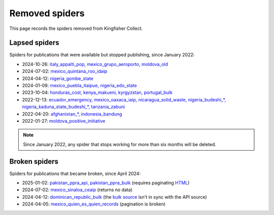 Removed spiders
===============

This page records the spiders removed from Kingfisher Collect.

Lapsed spiders
--------------

Spiders for publications that were available but stopped publishing, since January 2022:

- 2024-10-26: `italy_appalti_pop, mexico_grupo_aeroporto, moldova_old <https://github.com/open-contracting/kingfisher-collect/pull/1111>`__
- 2024-07-02: `mexico_quintana_roo_idaip <https://github.com/open-contracting/kingfisher-collect/pull/1093>`__
- 2024-04-12: `nigeria_gombe_state <https://github.com/open-contracting/kingfisher-collect/pull/1075>`__
- 2024-01-09: `mexico_puebla_itaipue, nigeria_edo_state <https://github.com/open-contracting/kingfisher-collect/pull/1047>`__
- 2023-10-04: `honduras_cost, kenya_makueni, kyrgyzstan, portugal_bulk <https://github.com/open-contracting/kingfisher-collect/pull/1030>`__
- 2022-12-13: `ecuador_emergency, mexico_oaxaca_iaip, nicaragua_solid_waste, nigeria_budeshi_*, nigeria_kaduna_state_budeshi_*, tanzania_zabuni <https://github.com/open-contracting/kingfisher-collect/pull/979>`__
- 2022-04-20: `afghanistan_*, indonesia_bandung <https://github.com/open-contracting/kingfisher-collect/pull/930>`__
- 2022-01-27: `moldova_positive_initiative <https://github.com/open-contracting/kingfisher-collect/pull/906>`__

.. note::

   Since January 2022, any spider that stops working for more than six months will be deleted.

Broken spiders
--------------

Spiders for publications that became broken, since April 2024:

- 2025-01-02: `pakistan_ppra_api, pakistan_ppra_bulk <https://github.com/open-contracting/kingfisher-collect/pull/1137>`__ (requires paginating `HTML <https://ppra.org.pk/opendata.asp>`__)
- 2024-07-02: `mexico_sinaloa_ceaip <https://github.com/open-contracting/kingfisher-collect/pull/1093>`__ (returns no data)
- 2024-04-12: `dominican_republic_bulk <https://github.com/open-contracting/kingfisher-collect/pull/1074>`__ (the `bulk source <https://datosabiertos.dgcp.gob.do/opendata/estandar-mundial-ocds>`__ isn't in sync with the API source)
- 2024-04-05: `mexico_quien_es_quien_records <https://github.com/open-contracting/kingfisher-collect/pull/1063>`__ (pagination is broken)
